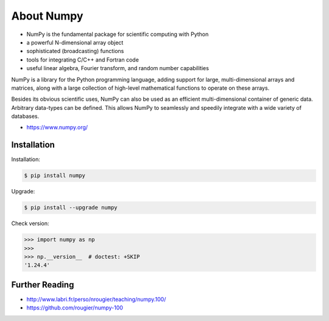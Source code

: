 About Numpy
===========
* NumPy is the fundamental package for scientific computing with Python
* a powerful N-dimensional array object
* sophisticated (broadcasting) functions
* tools for integrating C/C++ and Fortran code
* useful linear algebra, Fourier transform, and random number capabilities

NumPy is a library for the Python programming language, adding support for
large, multi-dimensional arrays and matrices, along with a large collection
of high-level mathematical functions to operate on these arrays.

Besides its obvious scientific uses, NumPy can also be used as an efficient
multi-dimensional container of generic data. Arbitrary data-types can be
defined. This allows NumPy to seamlessly and speedily integrate with a wide
variety of databases.

* https://www.numpy.org/


Installation
------------
Installation:

.. code-block:: console

    $ pip install numpy

Upgrade:

.. code-block:: console

    $ pip install --upgrade numpy

Check version:

>>> import numpy as np
>>>
>>> np.__version__  # doctest: +SKIP
'1.24.4'


Further Reading
---------------
* http://www.labri.fr/perso/nrougier/teaching/numpy.100/
* https://github.com/rougier/numpy-100
